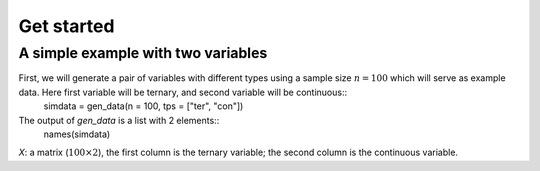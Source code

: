 Get started
===========

A simple example with two variables
-----------------------------------

First, we will generate a pair of variables with different types using a sample size :math:`n=100` which will serve as example data. Here first variable will be ternary, and second variable will be continuous::
    simdata = gen_data(n = 100, tps = ["ter", "con"])

The output of `gen_data` is a list with 2 elements::
    names(simdata)

`X`: a matrix (:math:`100\times 2`), the first column is the ternary variable; the second column is the continuous variable.
